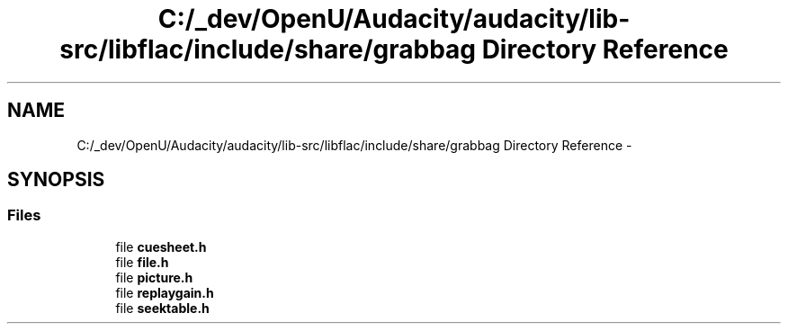 .TH "C:/_dev/OpenU/Audacity/audacity/lib-src/libflac/include/share/grabbag Directory Reference" 3 "Thu Apr 28 2016" "Audacity" \" -*- nroff -*-
.ad l
.nh
.SH NAME
C:/_dev/OpenU/Audacity/audacity/lib-src/libflac/include/share/grabbag Directory Reference \- 
.SH SYNOPSIS
.br
.PP
.SS "Files"

.in +1c
.ti -1c
.RI "file \fBcuesheet\&.h\fP"
.br
.ti -1c
.RI "file \fBfile\&.h\fP"
.br
.ti -1c
.RI "file \fBpicture\&.h\fP"
.br
.ti -1c
.RI "file \fBreplaygain\&.h\fP"
.br
.ti -1c
.RI "file \fBseektable\&.h\fP"
.br
.in -1c
